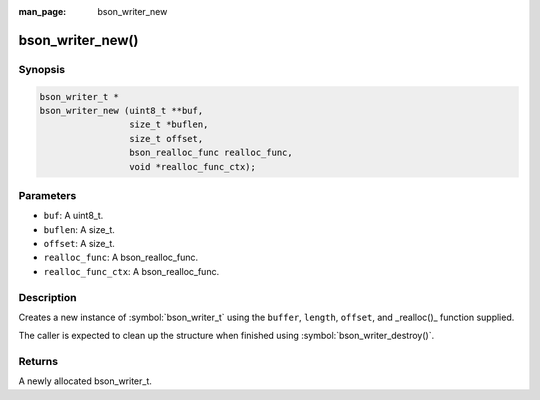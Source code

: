 :man_page: bson_writer_new

bson_writer_new()
=================

Synopsis
--------

.. code-block:: c

  bson_writer_t *
  bson_writer_new (uint8_t **buf,
                   size_t *buflen,
                   size_t offset,
                   bson_realloc_func realloc_func,
                   void *realloc_func_ctx);

Parameters
----------

* ``buf``: A uint8_t.
* ``buflen``: A size_t.
* ``offset``: A size_t.
* ``realloc_func``: A bson_realloc_func.
* ``realloc_func_ctx``: A bson_realloc_func.

Description
-----------

Creates a new instance of :symbol:`bson_writer_t` using the ``buffer``, ``length``, ``offset``, and _realloc()_ function supplied.

The caller is expected to clean up the structure when finished using :symbol:`bson_writer_destroy()`.

Returns
-------

A newly allocated bson_writer_t.

